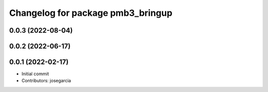^^^^^^^^^^^^^^^^^^^^^^^^^^^^^^^^^^
Changelog for package pmb3_bringup
^^^^^^^^^^^^^^^^^^^^^^^^^^^^^^^^^^

0.0.3 (2022-08-04)
------------------

0.0.2 (2022-06-17)
------------------

0.0.1 (2022-02-17)
------------------
* Initial commit
* Contributors: josegarcia
